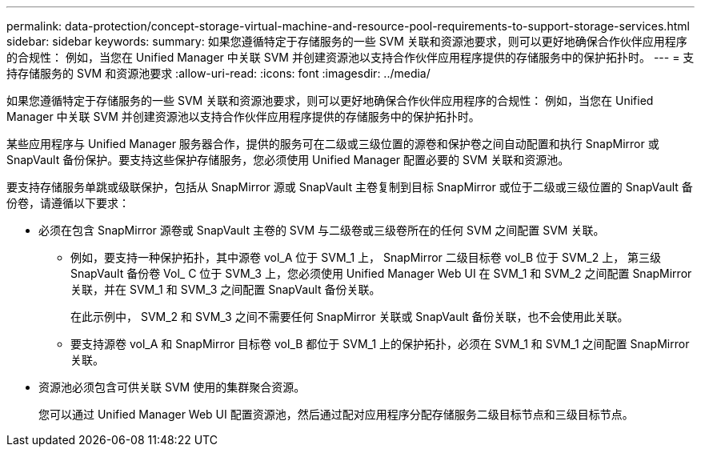 ---
permalink: data-protection/concept-storage-virtual-machine-and-resource-pool-requirements-to-support-storage-services.html 
sidebar: sidebar 
keywords:  
summary: 如果您遵循特定于存储服务的一些 SVM 关联和资源池要求，则可以更好地确保合作伙伴应用程序的合规性： 例如，当您在 Unified Manager 中关联 SVM 并创建资源池以支持合作伙伴应用程序提供的存储服务中的保护拓扑时。 
---
= 支持存储服务的 SVM 和资源池要求
:allow-uri-read: 
:icons: font
:imagesdir: ../media/


[role="lead"]
如果您遵循特定于存储服务的一些 SVM 关联和资源池要求，则可以更好地确保合作伙伴应用程序的合规性： 例如，当您在 Unified Manager 中关联 SVM 并创建资源池以支持合作伙伴应用程序提供的存储服务中的保护拓扑时。

某些应用程序与 Unified Manager 服务器合作，提供的服务可在二级或三级位置的源卷和保护卷之间自动配置和执行 SnapMirror 或 SnapVault 备份保护。要支持这些保护存储服务，您必须使用 Unified Manager 配置必要的 SVM 关联和资源池。

要支持存储服务单跳或级联保护，包括从 SnapMirror 源或 SnapVault 主卷复制到目标 SnapMirror 或位于二级或三级位置的 SnapVault 备份卷，请遵循以下要求：

* 必须在包含 SnapMirror 源卷或 SnapVault 主卷的 SVM 与二级卷或三级卷所在的任何 SVM 之间配置 SVM 关联。
+
** 例如，要支持一种保护拓扑，其中源卷 vol_A 位于 SVM_1 上， SnapMirror 二级目标卷 vol_B 位于 SVM_2 上， 第三级 SnapVault 备份卷 Vol_ C 位于 SVM_3 上，您必须使用 Unified Manager Web UI 在 SVM_1 和 SVM_2 之间配置 SnapMirror 关联，并在 SVM_1 和 SVM_3 之间配置 SnapVault 备份关联。
+
在此示例中， SVM_2 和 SVM_3 之间不需要任何 SnapMirror 关联或 SnapVault 备份关联，也不会使用此关联。

** 要支持源卷 vol_A 和 SnapMirror 目标卷 vol_B 都位于 SVM_1 上的保护拓扑，必须在 SVM_1 和 SVM_1 之间配置 SnapMirror 关联。


* 资源池必须包含可供关联 SVM 使用的集群聚合资源。
+
您可以通过 Unified Manager Web UI 配置资源池，然后通过配对应用程序分配存储服务二级目标节点和三级目标节点。


